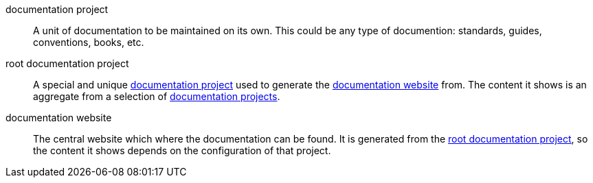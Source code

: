 [[dfn-documentation-project]] documentation project::
A unit of documentation to be maintained on its own. This could be any type of documention: standards, guides, conventions, books, etc.

[[dfn-root-documentation-project]] root documentation project::
A special and unique <<dfn-documentation-project>> used to generate the <<dfn-documentation-website>> from. The content it shows is an aggregate from a selection of <<dfn-documentation-project,documentation projects>>.

[[dfn-documentation-website]] documentation website::
The central website which where the documentation can be found. It is generated from the <<dfn-root-documentation-project>>, so the content it shows depends on the configuration of that project.
